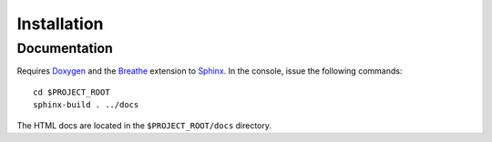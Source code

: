 ############
Installation
############

Documentation
=============

Requires `Doxygen <http://www.doxygen.nl/>`_ and the `Breathe
<https://github.com/michaeljones/breathe>`_ extension to `Sphinx
<https://www.sphinx-doc.org/>`_. In the console, issue the following commands::

  cd $PROJECT_ROOT
  sphinx-build . ../docs

The HTML docs are located in the ``$PROJECT_ROOT/docs`` directory.

